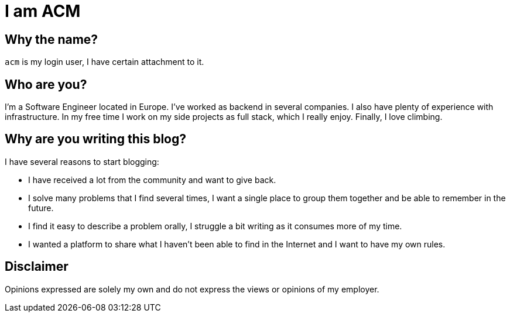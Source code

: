 = I am ACM
:showtitle:
:page-title: I am ACM
:page-description: Technical Blog of ACM
:page-liquid:

== Why the name?

`acm` is my login user, I have certain attachment to it.

== Who are you?

I'm a Software Engineer located in Europe. I've worked as backend in several companies. I also have plenty of experience with infrastructure. In my free time I work on my side projects as full stack, which I really enjoy. Finally, I love climbing.

== Why are you writing this blog?

.I have several reasons to start blogging:
* I have received a lot from the community and want to give back.
* I solve many problems that I find several times, I want a single place to group them together and be able to remember in the future.
* I find it easy to describe a problem orally, I struggle a bit writing as it consumes more of my time.
* I wanted a platform to share what I haven't been able to find in the Internet and I want to have my own rules.

== Disclaimer

Opinions expressed are solely my own and do not express the views or opinions of my employer.
